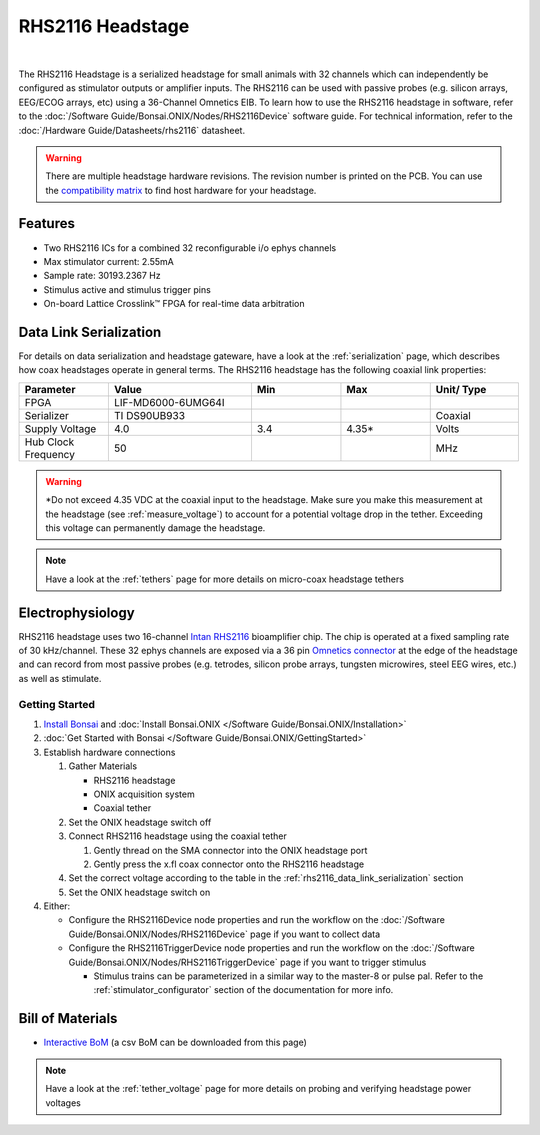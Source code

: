 #################
RHS2116 Headstage
#################

.. image:: /_static/images/rhs2116/rhs2116.webp
    :align: center
    :height: 300px
    :alt: ONIX rhs2116

|

The RHS2116 Headstage is a serialized headstage for small animals with 32 channels which can independently be configured as stimulator outputs or amplifier inputs. The RHS2116 can be used with passive probes (e.g. silicon arrays, EEG/ECOG arrays, etc) using a 36-Channel Omnetics EIB. To learn how to use the RHS2116 headstage in software, refer to the :doc:`/Software Guide/Bonsai.ONIX/Nodes/RHS2116Device` software guide. For technical information, refer to the :doc:`/Hardware Guide/Datasheets/rhs2116` datasheet.

.. warning:: There are multiple headstage hardware revisions. The revision number is printed on the PCB. You can use the `compatibility matrix <https://docs.google.com/spreadsheets/d/1LwEOlOkL_HJKeTmNJFVIlItzVeCZDzOt_9Up_rA36Ic/edit?usp=sharing>`__ to find host hardware for your headstage.

********
Features
********

*   Two RHS2116 ICs for a combined 32 reconfigurable i/o ephys channels

*   Max stimulator current: 2.55mA

*   Sample rate: 30193.2367 Hz 

*   Stimulus active and stimulus trigger pins

*   On-board Lattice Crosslink™ FPGA for real-time data arbitration

..  _rhs2116_data_link_serialization:

***********************
Data Link Serialization
***********************

For details on data serialization and headstage gateware, have a look at the
:ref:`serialization` page, which describes how coax headstages operate in
general terms. The RHS2116 headstage has the following coaxial link properties:

.. table::
    :widths: 50 80 50 50 50

    +------------------------+--------------------+----------+----------+----------+
    | Parameter              | Value              | Min      | Max      | Unit/    |
    |                        |                    |          |          | Type     |
    +========================+====================+==========+==========+==========+
    | FPGA                   | LIF-MD6000-6UMG64I |          |          |          |
    +------------------------+--------------------+----------+----------+----------+
    | Serializer             | TI DS90UB933       |          |          | Coaxial  |
    +------------------------+--------------------+----------+----------+----------+
    | Supply Voltage         | 4.0                | 3.4      | 4.35*    | Volts    |
    +------------------------+--------------------+----------+----------+----------+
    | Hub Clock Frequency    | 50                 |          |          | MHz      |
    +------------------------+--------------------+----------+----------+----------+

.. warning:: \*Do not exceed 4.35 VDC at the coaxial input to the headstage. Make
    sure you make this measurement at the headstage (see :ref:`measure_voltage`) to
    account for a potential voltage drop in the tether. Exceeding this voltage can
    permanently damage the headstage.

.. note:: Have a look at the :ref:`tethers` page for more details on micro-coax headstage tethers

*****************
Electrophysiology
*****************

RHS2116 headstage uses two 16-channel `Intan RHS2116
<https://intantech.com/>`__ bioamplifier chip. The chip is operated at a fixed
sampling rate of 30 kHz/channel. These 32 ephys channels are exposed via a 36 pin `Omnetics connector <https://www.omnetics.com/wp-content/uploads/2022/01/A79025-001.pdf>`__ at the edge of the headstage and can record from most passive probes (e.g. tetrodes, silicon probe arrays, tungsten microwires, steel EEG wires, etc.) as well as stimulate.

Getting Started
===============

#.  `Install Bonsai <https://bonsai-rx.org/docs/articles/installation.html>`__ and :doc:`Install Bonsai.ONIX </Software Guide/Bonsai.ONIX/Installation>`

#.  :doc:`Get Started with Bonsai </Software Guide/Bonsai.ONIX/GettingStarted>`

#.  Establish hardware connections

    #.  Gather Materials

        *   RHS2116 headstage

        *   ONIX acquisition system

        *   Coaxial tether

    #.  Set the ONIX headstage switch off

    #.  Connect RHS2116 headstage using the coaxial tether

        #.  Gently thread on the SMA connector into the ONIX headstage port 

        #.  Gently press the x.fl coax connector onto the RHS2116 headstage

    #.  Set the correct voltage according to the table in the :ref:`rhs2116_data_link_serialization` section

    #.  Set the ONIX headstage switch on

#.  Either:

    *   Configure the RHS2116Device node properties and run the workflow on the :doc:`/Software Guide/Bonsai.ONIX/Nodes/RHS2116Device` page if you want to collect data

    *   Configure the RHS2116TriggerDevice node properties and run the workflow on the :doc:`/Software Guide/Bonsai.ONIX/Nodes/RHS2116TriggerDevice` page if you want to trigger stimulus

        *   Stimulus trains can be parameterized in a similar way to the master-8 or pulse pal. Refer to the :ref:`stimulator_configurator` section of the documentation for more info.
.. 
    RHS2116 Pinout
    ==============

    ..  image:: /_static/images/rhs2116/rhs2116-omnetics-pinout.webp
        :align: center
        :height: 300px
        :alt: ONIX rhs2116 omnetics

    |

    ..  image:: /_static/images/rhs2116/rhs2116-bottom-pinout.webp
        :align: center
        :height: 300px
        :alt: ONIX rhs2116 bottom pinout

*****************
Bill of Materials
*****************

- `Interactive BoM <../../_static/boms/headstage-rhs2116_bom.html>`__ (a csv BoM can be downloaded from this page)

.. note:: Have a look at the :ref:`tether_voltage` page for more details on probing and verifying headstage power voltages 